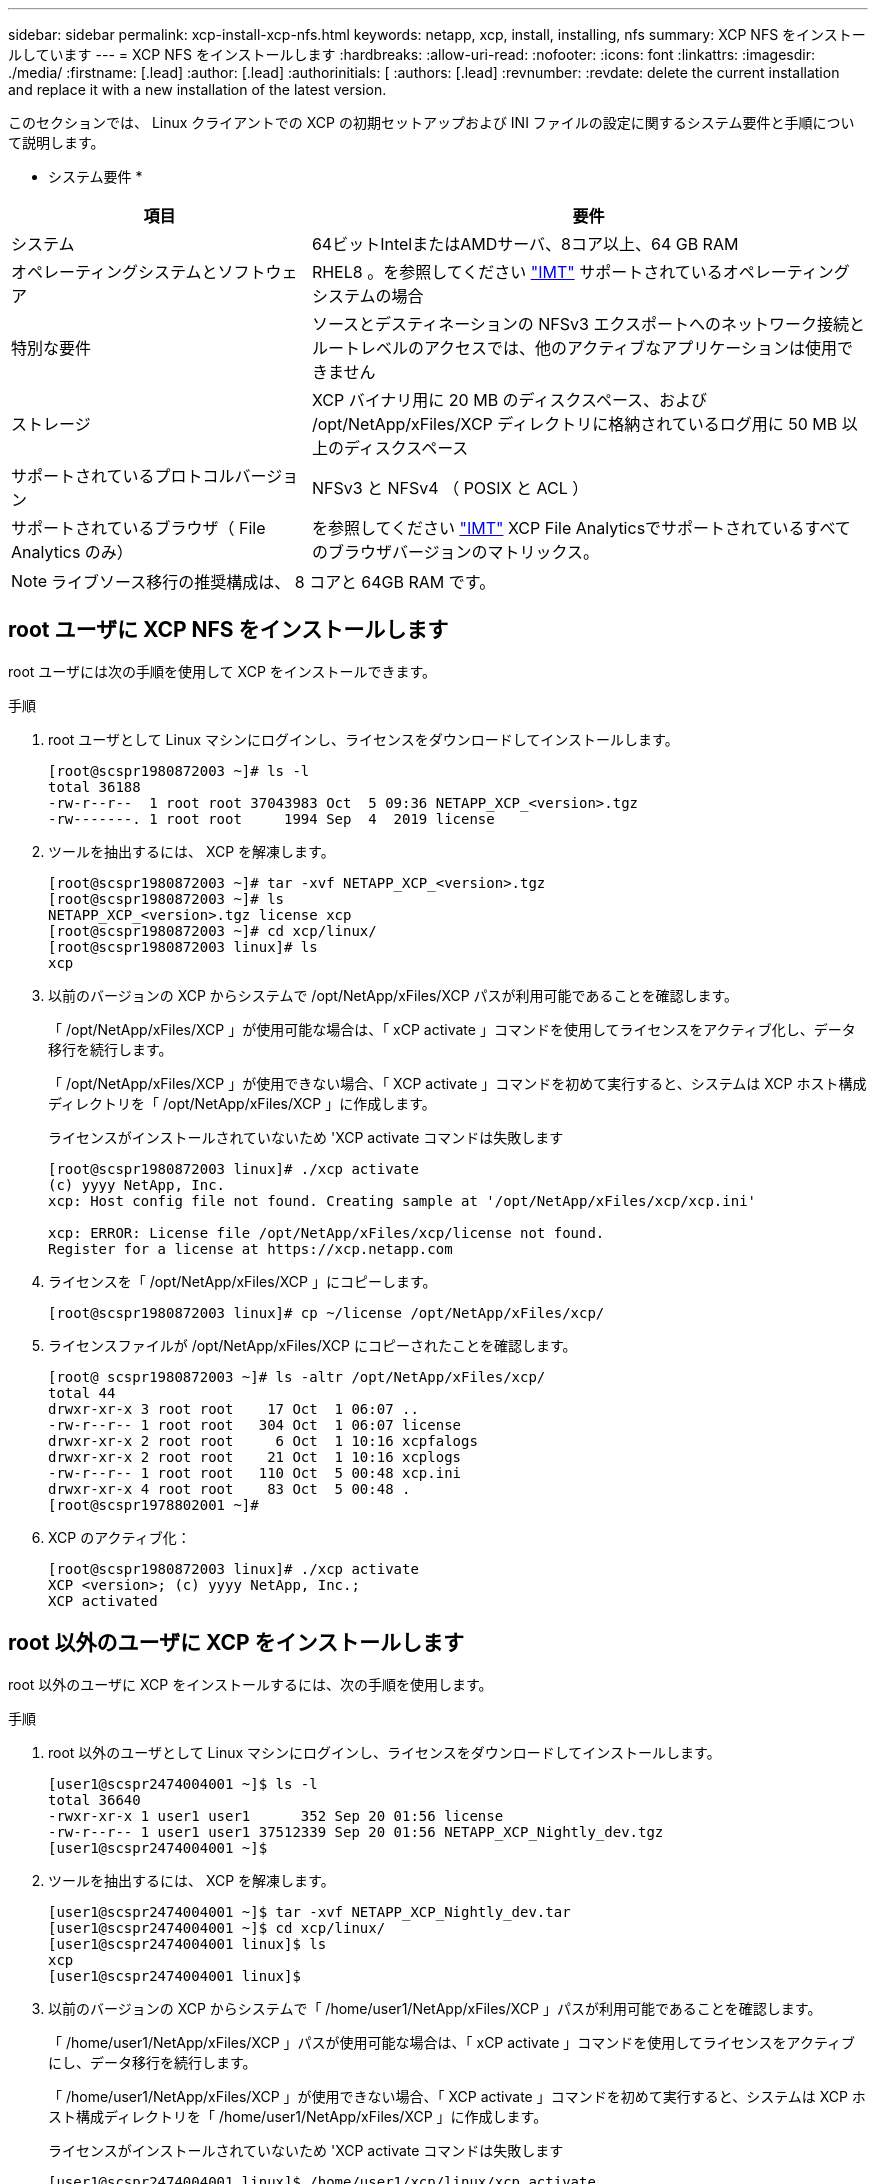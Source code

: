 ---
sidebar: sidebar 
permalink: xcp-install-xcp-nfs.html 
keywords: netapp, xcp, install, installing, nfs 
summary: XCP NFS をインストールしています 
---
= XCP NFS をインストールします
:hardbreaks:
:allow-uri-read: 
:nofooter: 
:icons: font
:linkattrs: 
:imagesdir: ./media/
:firstname: [.lead]
:author: [.lead]
:authorinitials: [
:authors: [.lead]
:revnumber: 
:revdate: delete the current installation and replace it with a new installation of the latest version.


このセクションでは、 Linux クライアントでの XCP の初期セットアップおよび INI ファイルの設定に関するシステム要件と手順について説明します。

* システム要件 *

[cols="35,65"]
|===
| 項目 | 要件 


| システム | 64ビットIntelまたはAMDサーバ、8コア以上、64 GB RAM 


| オペレーティングシステムとソフトウェア | RHEL8 。を参照してください link:https://mysupport.netapp.com/matrix/["IMT"^] サポートされているオペレーティングシステムの場合 


| 特別な要件 | ソースとデスティネーションの NFSv3 エクスポートへのネットワーク接続とルートレベルのアクセスでは、他のアクティブなアプリケーションは使用できません 


| ストレージ | XCP バイナリ用に 20 MB のディスクスペース、および /opt/NetApp/xFiles/XCP ディレクトリに格納されているログ用に 50 MB 以上のディスクスペース 


| サポートされているプロトコルバージョン | NFSv3 と NFSv4 （ POSIX と ACL ） 


| サポートされているブラウザ（ File Analytics のみ） | を参照してください link:https://mysupport.netapp.com/matrix/["IMT"^] XCP File Analyticsでサポートされているすべてのブラウザバージョンのマトリックス。 
|===

NOTE: ライブソース移行の推奨構成は、 8 コアと 64GB RAM です。



== root ユーザに XCP NFS をインストールします

root ユーザには次の手順を使用して XCP をインストールできます。

.手順
. root ユーザとして Linux マシンにログインし、ライセンスをダウンロードしてインストールします。
+
[listing]
----
[root@scspr1980872003 ~]# ls -l
total 36188
-rw-r--r--  1 root root 37043983 Oct  5 09:36 NETAPP_XCP_<version>.tgz
-rw-------. 1 root root     1994 Sep  4  2019 license
----
. ツールを抽出するには、 XCP を解凍します。
+
[listing]
----
[root@scspr1980872003 ~]# tar -xvf NETAPP_XCP_<version>.tgz
[root@scspr1980872003 ~]# ls
NETAPP_XCP_<version>.tgz license xcp
[root@scspr1980872003 ~]# cd xcp/linux/
[root@scspr1980872003 linux]# ls
xcp
----
. 以前のバージョンの XCP からシステムで /opt/NetApp/xFiles/XCP パスが利用可能であることを確認します。
+
「 /opt/NetApp/xFiles/XCP 」が使用可能な場合は、「 xCP activate 」コマンドを使用してライセンスをアクティブ化し、データ移行を続行します。

+
「 /opt/NetApp/xFiles/XCP 」が使用できない場合、「 XCP activate 」コマンドを初めて実行すると、システムは XCP ホスト構成ディレクトリを「 /opt/NetApp/xFiles/XCP 」に作成します。

+
ライセンスがインストールされていないため 'XCP activate コマンドは失敗します

+
[listing]
----
[root@scspr1980872003 linux]# ./xcp activate
(c) yyyy NetApp, Inc.
xcp: Host config file not found. Creating sample at '/opt/NetApp/xFiles/xcp/xcp.ini'

xcp: ERROR: License file /opt/NetApp/xFiles/xcp/license not found.
Register for a license at https://xcp.netapp.com
----
. ライセンスを「 /opt/NetApp/xFiles/XCP 」にコピーします。
+
[listing]
----
[root@scspr1980872003 linux]# cp ~/license /opt/NetApp/xFiles/xcp/
----
. ライセンスファイルが /opt/NetApp/xFiles/XCP にコピーされたことを確認します。
+
[listing]
----
[root@ scspr1980872003 ~]# ls -altr /opt/NetApp/xFiles/xcp/
total 44
drwxr-xr-x 3 root root    17 Oct  1 06:07 ..
-rw-r--r-- 1 root root   304 Oct  1 06:07 license
drwxr-xr-x 2 root root     6 Oct  1 10:16 xcpfalogs
drwxr-xr-x 2 root root    21 Oct  1 10:16 xcplogs
-rw-r--r-- 1 root root   110 Oct  5 00:48 xcp.ini
drwxr-xr-x 4 root root    83 Oct  5 00:48 .
[root@scspr1978802001 ~]#
----
. XCP のアクティブ化：
+
[listing]
----
[root@scspr1980872003 linux]# ./xcp activate
XCP <version>; (c) yyyy NetApp, Inc.;
XCP activated
----




== root 以外のユーザに XCP をインストールします

root 以外のユーザに XCP をインストールするには、次の手順を使用します。

.手順
. root 以外のユーザとして Linux マシンにログインし、ライセンスをダウンロードしてインストールします。
+
[listing]
----
[user1@scspr2474004001 ~]$ ls -l
total 36640
-rwxr-xr-x 1 user1 user1      352 Sep 20 01:56 license
-rw-r--r-- 1 user1 user1 37512339 Sep 20 01:56 NETAPP_XCP_Nightly_dev.tgz
[user1@scspr2474004001 ~]$
----
. ツールを抽出するには、 XCP を解凍します。
+
[listing]
----
[user1@scspr2474004001 ~]$ tar -xvf NETAPP_XCP_Nightly_dev.tar
[user1@scspr2474004001 ~]$ cd xcp/linux/
[user1@scspr2474004001 linux]$ ls
xcp
[user1@scspr2474004001 linux]$
----
. 以前のバージョンの XCP からシステムで「 /home/user1/NetApp/xFiles/XCP 」パスが利用可能であることを確認します。
+
「 /home/user1/NetApp/xFiles/XCP 」パスが使用可能な場合は、「 xCP activate 」コマンドを使用してライセンスをアクティブにし、データ移行を続行します。

+
「 /home/user1/NetApp/xFiles/XCP 」が使用できない場合、「 XCP activate 」コマンドを初めて実行すると、システムは XCP ホスト構成ディレクトリを「 /home/user1/NetApp/xFiles/XCP 」に作成します。

+
ライセンスがインストールされていないため 'XCP activate コマンドは失敗します

+
[listing]
----
[user1@scspr2474004001 linux]$ /home/user1/xcp/linux/xcp activate
(c) yyyy NetApp, Inc.
xcp: Host config file not found. Creating sample at '/home/user1/NetApp/xFiles/xcp/xcp.ini'

xcp: ERROR: License file /home/user1/NetApp/xFiles/xcp/license not found.
Register for a license at https://xcp.netapp.com
[user1@scspr2474004001 linux]$
----
. ライセンスを「 /home/user1/NetApp/xFiles/XCP 」にコピーします。
+
[listing]
----
[user1@scspr2474004001 linux]$ cp ~/license /home/user1/NetApp/xFiles/xcp/
[user1@scspr2474004001 linux]$
----
. ライセンスファイルが「 /home/user1/NetApp/xFiles/XCP 」にコピーされたことを確認します。
+
[listing]
----
[user1@scspr2474004001 xcp]$ ls -ltr
total 8
drwxrwxr-x 2 user1 user1  21 Sep 20 02:04 xcplogs
-rw-rw-r-- 1 user1 user1  71 Sep 20 02:04 xcp.ini
-rwxr-xr-x 1 user1 user1 352 Sep 20 02:10 license
[user1@scspr2474004001 xcp]$
----
. XCP のアクティブ化：
+
[listing]
----
[user1@scspr2474004001 linux]$ ./xcp activate
(c) yyyy NetApp, Inc.

XCP activated

[user1@scspr2474004001 linux]$
----

